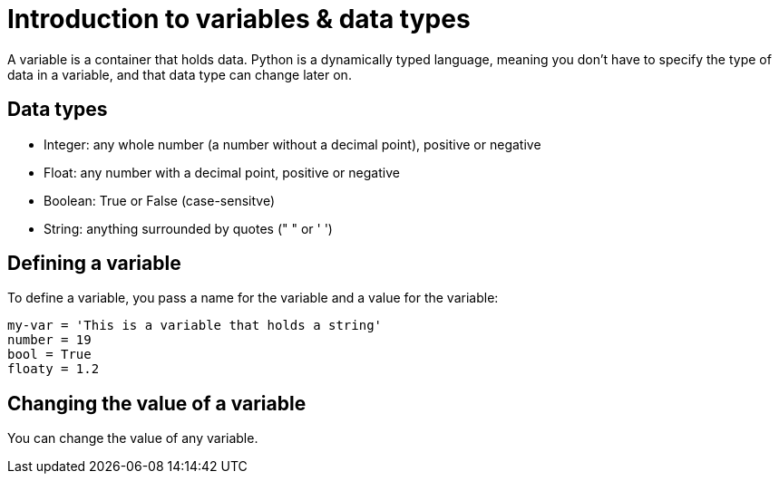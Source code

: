 = Introduction to variables & data types

A variable is a container that holds data. Python is a dynamically typed language, meaning you don't have to specify the type of data in a variable, and that data type can change later on.

== Data types
* Integer: any whole number (a number without a decimal point), positive or negative
* Float: any number with a decimal point, positive or negative
* Boolean: True or False (case-sensitve) 
* String: anything surrounded by quotes (" " or ' ')

== Defining a variable
To define a variable, you pass a name for the variable and a value for the variable:
[,python]
----
my-var = 'This is a variable that holds a string'
number = 19
bool = True
floaty = 1.2
----

== Changing the value of a variable
You can change the value of any variable.
